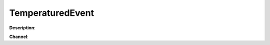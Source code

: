 TemperaturedEvent
=================

**Description**:

**Channel**:

.. csv-table:: Event properties
   :header: "Property", "Description", "Value example"
   :widths: 20, 60, 20